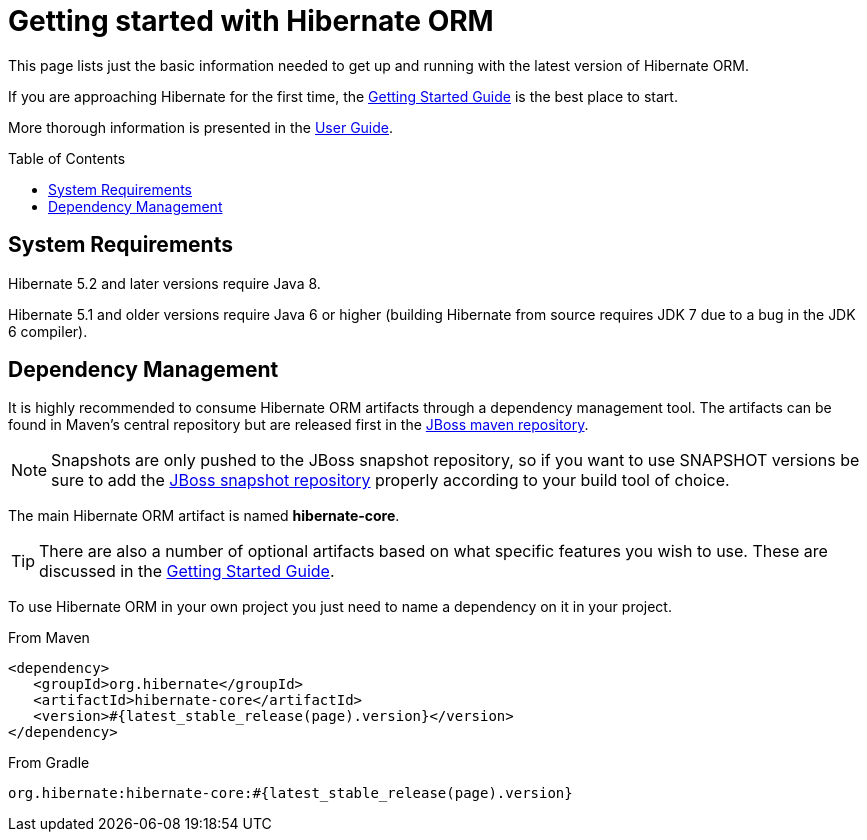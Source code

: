 = Getting started with Hibernate ORM
:awestruct-layout: project-frame
:awestruct-project: orm
:toc:
:toc-placement: preamble
:page-interpolate: true
:latest_stable: #{latest_stable_release(page).version}

This page lists just the basic information needed to get up and running with the latest version of Hibernate ORM.

If you are approaching Hibernate for the first time, the http://docs.jboss.org/hibernate/orm/current/quickstart/html_single/[Getting Started Guide] is the best place to start.

More thorough information is presented in the https://docs.jboss.org/hibernate/orm/current/userguide/html_single/Hibernate_User_Guide.html[User Guide].

== System Requirements

Hibernate 5.2 and later versions require Java 8.

Hibernate 5.1 and older versions require Java 6 or higher (building Hibernate from source requires JDK 7 due to a bug in the JDK 6 compiler).

== Dependency Management

It is highly recommended to consume Hibernate ORM artifacts through a dependency management tool.
The artifacts can be found in Maven's central repository but are released first in the
https://community.jboss.org/wiki/MavenRepository[JBoss maven repository].

[NOTE]
====
Snapshots are only pushed to the JBoss snapshot repository,
so if you want to use SNAPSHOT versions be sure to add the https://repository.jboss.org/nexus/content/repositories/snapshots/org/hibernate/[JBoss snapshot repository] properly according to your build tool of choice.
====

The main Hibernate ORM artifact is named *hibernate-core*.

[TIP]
====
There are also a number of optional artifacts based on what specific features you wish to use.
These are discussed in the http://docs.jboss.org/hibernate/orm/current/quickstart/html_single/[Getting Started Guide].
====

To use Hibernate ORM in your own project you just need to name a dependency on it in your project.

[source,xml]
[subs="verbatim,attributes"]
.From Maven
----
<dependency>
   <groupId>org.hibernate</groupId>
   <artifactId>hibernate-core</artifactId>
   <version>{latest_stable}</version>
</dependency>
----

[source]
[subs="verbatim,attributes"]
.From Gradle
----
org.hibernate:hibernate-core:{latest_stable}
----

